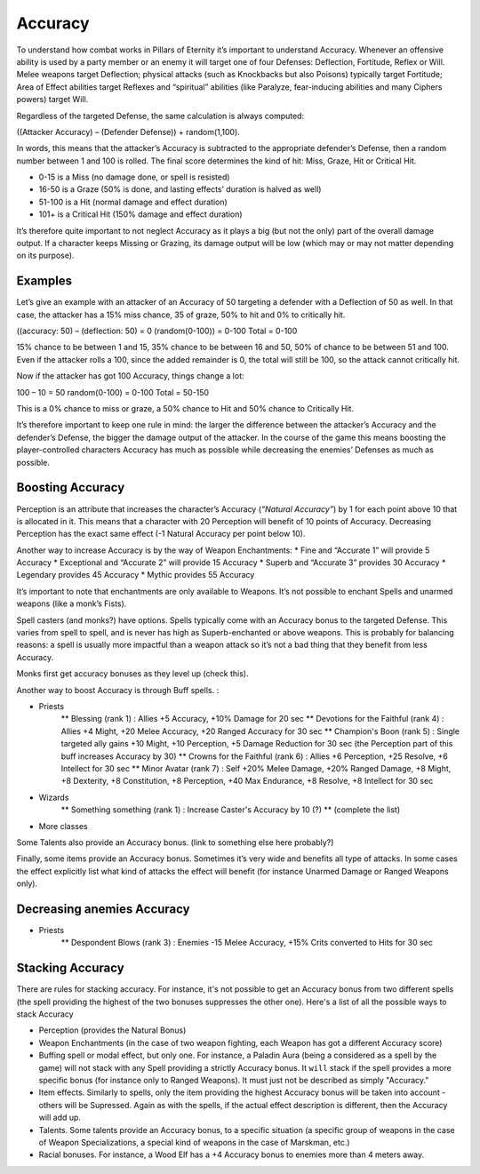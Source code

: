 Accuracy
========

To understand how combat works in Pillars of Eternity it’s important to understand Accuracy. Whenever an offensive ability is used by a party member or an enemy it will target one of four Defenses: Deflection, Fortitude, Reflex or Will. Melee weapons target Deflection; physical attacks (such as Knockbacks but also Poisons) typically target Fortitude; Area of Effect abilities target Reflexes and “spiritual” abilities (like Paralyze, fear-inducing abilities and many Ciphers powers) target Will.

Regardless of the targeted Defense, the same calculation is always computed:

((Attacker Accuracy) – (Defender Defense)) + random(1,100).

In words, this means that the attacker’s Accuracy is subtracted to the appropriate defender’s Defense, then a random number between 1 and 100 is rolled. The final score determines the kind of hit: Miss, Graze, Hit or Critical Hit.

* 0-15 is a Miss (no damage done, or spell is resisted)
* 16-50 is a Graze (50% is done, and lasting effects’ duration is halved as well)
* 51-100 is a Hit (normal damage and effect duration)
* 101+ is a Critical Hit (150% damage and effect duration)

It’s therefore quite important to not neglect Accuracy as it plays a big (but not the only) part of the overall damage output. If a character keeps Missing or Grazing, its damage output will be low (which may or may not matter depending on its purpose).

Examples
^^^^^^^^

Let’s give an example with an attacker of an Accuracy of 50 targeting a defender with a Deflection of 50 as well. In that case, the attacker has a 15% miss chance, 35 of graze, 50% to hit and 0% to critically hit.

((accuracy: 50) – (deflection: 50) = 0
(random(0-100)) = 0-100
Total = 0-100

15% chance to be between 1 and 15, 35% chance to be between 16 and 50, 50% of chance to be between 51 and 100. Even if the attacker rolls a 100, since the added remainder is 0, the total will still be 100, so the attack cannot critically hit.

Now if the attacker has got 100 Accuracy, things change a lot:

100 – 10 = 50
random(0-100) = 0-100
Total = 50-150

This is a 0% chance to miss or graze, a 50% chance to Hit and 50% chance to Critically Hit.

It’s therefore important to keep one rule in mind: the larger the difference between the attacker’s Accuracy and the defender’s Defense, the bigger the damage output of the attacker. In the course of the game this means boosting the player-controlled characters Accuracy has much as possible while decreasing the enemies’ Defenses as much as possible.

Boosting Accuracy
^^^^^^^^^^^^^^^^^

Perception is an attribute that increases the character’s Accuracy (`“Natural Accuracy”`) by 1 for each point above 10 that is allocated in it. This means that a character with 20 Perception will benefit of 10 points of Accuracy. Decreasing Perception has the exact same effect (-1 Natural Accuracy per point below 10).

Another way to increase Accuracy is by the way of Weapon Enchantments:
* Fine and “Accurate 1” will provide 5 Accuracy
* Exceptional and “Accurate 2” will provide 15 Accuracy
* Superb and “Accurate 3” provides 30 Accuracy
* Legendary provides 45 Accuracy
* Mythic provides 55 Accuracy

It’s important to note that enchantments are only available to Weapons. It’s not possible to enchant Spells and unarmed weapons (like a monk’s Fists).

Spell casters (and monks?) have options. Spells typically come with an Accuracy bonus to the targeted Defense. This varies from spell to spell, and is never has high as Superb-enchanted or above weapons. This is probably for balancing reasons: a spell is usually more impactful than a weapon attack so it’s not a bad thing that they benefit from less Accuracy.

Monks first get accuracy bonuses as they level up (check this).

Another way to boost Accuracy is through Buff spells. : 

* Priests
    ** Blessing (rank 1) : Allies +5 Accuracy, +10% Damage for 20 sec
    ** Devotions for the Faithful (rank 4) : Allies +4 Might, +20 Melee Accuracy, +20 Ranged Accuracy for 30 sec
    ** Champion's Boon (rank 5) : Single targeted ally gains +10 Might, +10 Perception, +5 Damage Reduction for 30 sec (the Perception part of this buff increases Accuracy by 30)
    ** Crowns for the Faithful (rank 6) : Allies +6 Perception, +25 Resolve, +6 Intellect for 30 sec
    ** Minor Avatar (rank 7) : Self +20% Melee Damage, +20% Ranged Damage, +8 Might, +8 Dexterity, +8 Constitution, +8 Perception, +40 Max Endurance, +8 Resolve, +8 Intellect for 30 sec
* Wizards
    ** Something something (rank 1) : Increase Caster's Accuracy by 10 (?)
    ** (complete the list)
* More classes

Some Talents also provide an Accuracy bonus. (link to something else here probably?)

Finally, some items provide an Accuracy bonus. Sometimes it’s very wide and benefits all type of attacks. In some cases the effect explicitly list what kind of attacks the effect will benefit (for instance Unarmed Damage or Ranged Weapons only).

Decreasing anemies Accuracy
^^^^^^^^^^^^^^^^^^^^^^^^^^^^

* Priests
    ** Despondent Blows (rank 3) : Enemies -15 Melee Accuracy, +15% Crits converted to Hits for 30 sec

Stacking Accuracy
^^^^^^^^^^^^^^^^^

There are rules for stacking accuracy. For instance, it's not possible to get an Accuracy bonus from two different spells (the spell providing the highest of the two bonuses suppresses the other one). Here's a list of all the possible ways to stack Accuracy

* Perception (provides the Natural Bonus)
* Weapon Enchantments (in the case of two weapon fighting, each Weapon has got a different Accuracy score)
* Buffing spell or modal effect, but only one. For instance, a Paladin Aura (being a considered as a spell by the game) will not stack with any Spell providing a strictly Accuracy bonus. It ``will`` stack if the spell provides a more specific bonus (for instance only to Ranged Weapons). It must just not be described as simply "Accuracy."
* Item effects. Similarly to spells, only the item providing the highest Accuracy bonus will be taken into account - others will be Supressed. Again as with the spells, if the actual effect description is different, then the Accuracy will add up.
* Talents. Some talents provide an Accuracy bonus, to a specific situation (a specific group of weapons in the case of Weapon Specializations, a special kind of weapons in the case of Marskman, etc.)
* Racial bonuses. For instance, a Wood Elf has a +4 Accuracy bonus to enemies more than 4 meters away.
 
